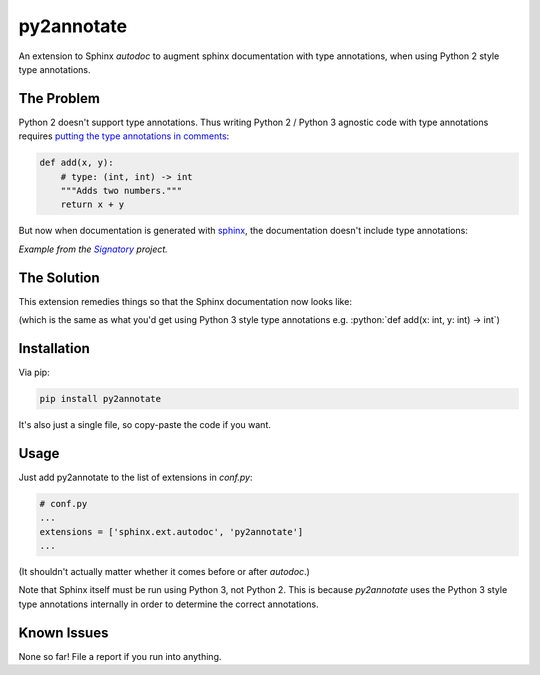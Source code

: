 ***********
py2annotate
***********
An extension to Sphinx `autodoc` to augment sphinx documentation with type annotations, when using Python 2 style type annotations.

The Problem
===========
Python 2 doesn't support type annotations. Thus writing Python 2 / Python 3 agnostic code with type annotations requires `putting the type annotations in comments <https://mypy.readthedocs.io/en/latest/python2.html>`__:

.. code-block:: python

    def add(x, y):
        # type: (int, int) -> int
        """Adds two numbers."""
        return x + y

But now when documentation is generated with `sphinx <http://www.sphinx-doc.org/en/master/>`__, the documentation doesn't include type annotations:

.. image:: https://github.com/patrick-kidger/py2annotate/blob/master/imgs/without-annotations.png


*Example from the* |signatory|_ *project.*

.. _signatory: https://github.com/patrick-kidger/signatory
.. |signatory| replace:: *Signatory*

The Solution
============

This extension remedies things so that the Sphinx documentation now looks like:

.. image:: https://github.com/patrick-kidger/py2annotate/blob/master/imgs/with-annotations.png

.. role:: python(code)
    :language: python

(which is the same as what you'd get using Python 3 style type annotations e.g. :python:`def add(x: int, y: int) -> int`)

Installation
============
Via pip:

.. code-block:: bash

    pip install py2annotate

It's also just a single file, so copy-paste the code if you want.

Usage
=====
Just add py2annotate to the list of extensions in `conf.py`:

.. code-block:: python

    # conf.py
    ...
    extensions = ['sphinx.ext.autodoc', 'py2annotate']
    ...

(It shouldn't actually matter whether it comes before or after `autodoc`.)

Note that Sphinx itself must be run using Python 3, not Python 2. This is because `py2annotate` uses the Python 3 style
type annotations internally in order to determine the correct annotations.

Known Issues
============
None so far! File a report if you run into anything.